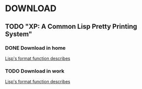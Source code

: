 
* DOWNLOAD
** TODO "XP: A Common Lisp Pretty Printing System"
*** DONE Download in home
	[[ftp://publications.ai.mit.edu/ai-publications/pdf/AIM-1102a.pdf][Lisp's format function describes]]
*** TODO Download in work
	[[ftp://publications.ai.mit.edu/ai-publications/pdf/AIM-1102a.pdf][Lisp's format function describes]]
